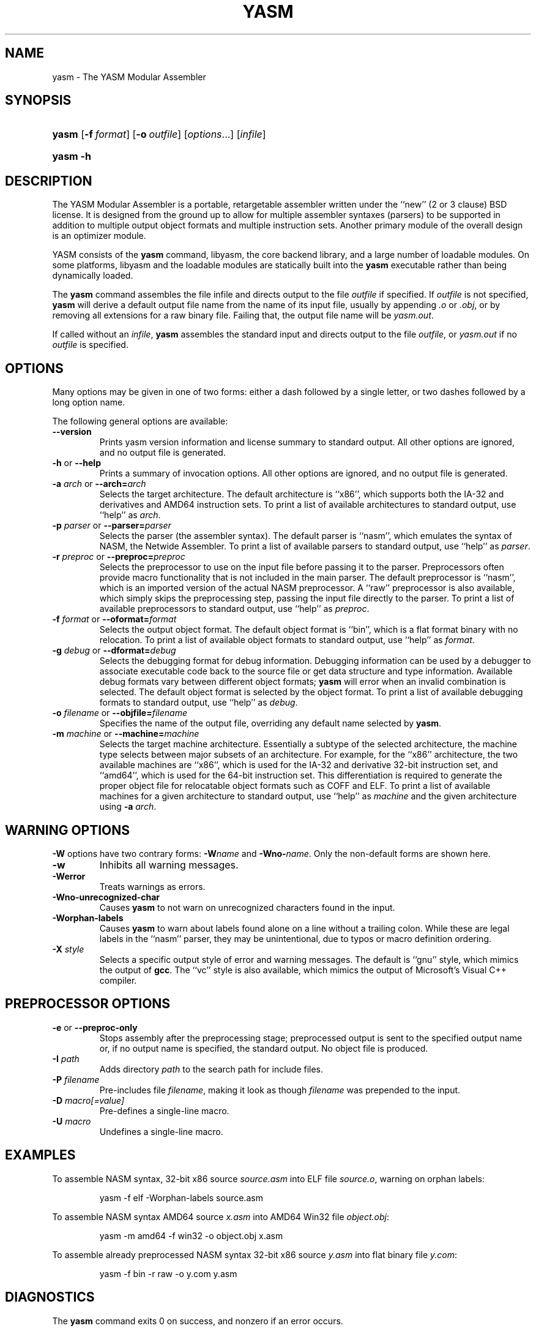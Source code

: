 .\"Generated by db2man.xsl. Don't modify this, modify the source.
.de Sh \" Subsection
.br
.if t .Sp
.ne 5
.PP
\fB\\$1\fR
.PP
..
.de Sp \" Vertical space (when we can't use .PP)
.if t .sp .5v
.if n .sp
..
.de Ip \" List item
.br
.ie \\n(.$>=3 .ne \\$3
.el .ne 3
.IP "\\$1" \\$2
..
.TH "YASM" 1 "September 2004" "YASM" "YASM Modular Assembler"
.SH NAME
yasm \- The YASM Modular Assembler
.SH "SYNOPSIS"
.ad l
.hy 0
.HP 5
\fByasm\fR [\fB\-f\ \fIformat\fR\fR] [\fB\-o\ \fIoutfile\fR\fR] [\fB\fIoptions\fR\fR...] [\fIinfile\fR]
.ad
.hy
.ad l
.hy 0
.HP 5
\fByasm\fR \fB\-h\fR
.ad
.hy

.SH "DESCRIPTION"

.PP
The YASM Modular Assembler is a portable, retargetable assembler written under the ``new'' (2 or 3 clause) BSD license\&. It is designed from the ground up to allow for multiple assembler syntaxes (parsers) to be supported in addition to multiple output object formats and multiple instruction sets\&. Another primary module of the overall design is an optimizer module\&.

.PP
YASM consists of the \fByasm\fR command, libyasm, the core backend library, and a large number of loadable modules\&. On some platforms, libyasm and the loadable modules are statically built into the \fByasm\fR executable rather than being dynamically loaded\&.

.PP
The \fByasm\fR command assembles the file infile and directs output to the file \fIoutfile\fR if specified\&. If \fIoutfile\fR is not specified, \fByasm\fR will derive a default output file name from the name of its input file, usually by appending \fI\&.o\fR or \fI\&.obj\fR, or by removing all extensions for a raw binary file\&. Failing that, the output file name will be \fIyasm\&.out\fR\&.

.PP
If called without an \fIinfile\fR, \fByasm\fR assembles the standard input and directs output to the file \fIoutfile\fR, or \fIyasm\&.out\fR if no \fIoutfile\fR is specified\&.

.SH "OPTIONS"

.PP
Many options may be given in one of two forms: either a dash followed by a single letter, or two dashes followed by a long option name\&.

.PP
The following general options are available:

.TP
\fB\-\-version\fR
Prints yasm version information and license summary to standard output\&. All other options are ignored, and no output file is generated\&.

.TP
\fB\-h\fR or \fB\-\-help\fR
Prints a summary of invocation options\&. All other options are ignored, and no output file is generated\&.

.TP
\fB\-a \fIarch\fR\fR or \fB\-\-arch=\fIarch\fR\fR
Selects the target architecture\&. The default architecture is ``x86'', which supports both the IA\-32 and derivatives and AMD64 instruction sets\&. To print a list of available architectures to standard output, use ``help'' as \fIarch\fR\&.

.TP
\fB\-p \fIparser\fR\fR or \fB\-\-parser=\fIparser\fR\fR
Selects the parser (the assembler syntax)\&. The default parser is ``nasm'', which emulates the syntax of NASM, the Netwide Assembler\&. To print a list of available parsers to standard output, use ``help'' as \fIparser\fR\&.

.TP
\fB\-r \fIpreproc\fR\fR or \fB\-\-preproc=\fIpreproc\fR\fR
Selects the preprocessor to use on the input file before passing it to the parser\&. Preprocessors often provide macro functionality that is not included in the main parser\&. The default preprocessor is ``nasm'', which is an imported version of the actual NASM preprocessor\&. A ``raw'' preprocessor is also available, which simply skips the preprocessing step, passing the input file directly to the parser\&. To print a list of available preprocessors to standard output, use ``help'' as \fIpreproc\fR\&.

.TP
\fB\-f \fIformat\fR\fR or \fB\-\-oformat=\fIformat\fR\fR
Selects the output object format\&. The default object format is ``bin'', which is a flat format binary with no relocation\&. To print a list of available object formats to standard output, use ``help'' as \fIformat\fR\&.

.TP
\fB\-g \fIdebug\fR\fR or \fB\-\-dformat=\fIdebug\fR\fR
Selects the debugging format for debug information\&. Debugging information can be used by a debugger to associate executable code back to the source file or get data structure and type information\&. Available debug formats vary between different object formats; \fByasm\fR will error when an invalid combination is selected\&. The default object format is selected by the object format\&. To print a list of available debugging formats to standard output, use ``help'' as \fIdebug\fR\&.

.TP
\fB\-o \fIfilename\fR\fR or \fB\-\-objfile=\fIfilename\fR\fR
Specifies the name of the output file, overriding any default name selected by \fByasm\fR\&.

.TP
\fB\-m \fImachine\fR\fR or \fB\-\-machine=\fImachine\fR\fR
Selects the target machine architecture\&. Essentially a subtype of the selected architecture, the machine type selects between major subsets of an architecture\&. For example, for the ``x86'' architecture, the two available machines are ``x86'', which is used for the IA\-32 and derivative 32\-bit instruction set, and ``amd64'', which is used for the 64\-bit instruction set\&. This differentiation is required to generate the proper object file for relocatable object formats such as COFF and ELF\&. To print a list of available machines for a given architecture to standard output, use ``help'' as \fImachine\fR and the given architecture using \fB\-a \fIarch\fR\fR\&.

.SH "WARNING OPTIONS"

.PP
\fB\-W\fR options have two contrary forms: \fB\-W\fIname\fR\fR and \fB\-Wno\-\fIname\fR\fR\&. Only the non\-default forms are shown here\&.

.TP
\fB\-w\fR
Inhibits all warning messages\&.

.TP
\fB\-Werror\fR
Treats warnings as errors\&.

.TP
\fB\-Wno\-unrecognized\-char\fR
Causes \fByasm\fR to not warn on unrecognized characters found in the input\&.

.TP
\fB\-Worphan\-labels\fR
Causes \fByasm\fR to warn about labels found alone on a line without a trailing colon\&. While these are legal labels in the ``nasm'' parser, they may be unintentional, due to typos or macro definition ordering\&.

.TP
\fB\-X \fIstyle\fR\fR
Selects a specific output style of error and warning messages\&. The default is ``gnu'' style, which mimics the output of \fBgcc\fR\&. The ``vc'' style is also available, which mimics the output of Microsoft's Visual C++ compiler\&.

.SH "PREPROCESSOR OPTIONS"

.TP
\fB\-e\fR or \fB\-\-preproc\-only\fR
Stops assembly after the preprocessing stage; preprocessed output is sent to the specified output name or, if no output name is specified, the standard output\&. No object file is produced\&.

.TP
\fB\-I \fIpath\fR\fR
Adds directory \fIpath\fR to the search path for include files\&.

.TP
\fB\-P \fIfilename\fR\fR
Pre\-includes file \fIfilename\fR, making it look as though \fIfilename\fR was prepended to the input\&.

.TP
\fB\-D \fImacro[=value]\fR\fR
Pre\-defines a single\-line macro\&.

.TP
\fB\-U \fImacro\fR\fR
Undefines a single\-line macro\&.

.SH "EXAMPLES"

.PP
To assemble NASM syntax, 32\-bit x86 source \fIsource\&.asm\fR into ELF file \fIsource\&.o\fR, warning on orphan labels: 

.IP
yasm \-f elf \-Worphan\-labels source\&.asm

.PP
To assemble NASM syntax AMD64 source \fIx\&.asm\fR into AMD64 Win32 file \fIobject\&.obj\fR: 

.IP
yasm \-m amd64 \-f win32 \-o object\&.obj x\&.asm

.PP
To assemble already preprocessed NASM syntax 32\-bit x86 source \fIy\&.asm\fR into flat binary file \fIy\&.com\fR: 

.IP
yasm \-f bin \-r raw \-o y\&.com y\&.asm

.SH "DIAGNOSTICS"

.PP
The \fByasm\fR command exits 0 on success, and nonzero if an error occurs\&.

.SH "COMPATIBILITY"

.PP
YASM's NASM parser and preprocessor, while they strive to be as compatible as possible with NASM, have a few incompatibilities due to YASM's different internal structure\&.

.SH "RESTRICTIONS"

.PP
As object files are often architecture and machine dependent, not all combinations of object formats, architectures, and machines are legal; trying to use an invalid combination will result in an error\&.

.PP
There is no support for list files or symbol maps\&.

.PP
Relocatable object formats are limited to static linking applications, as YASM cannot generate relocations for dynamic linking\&.

.SH "SEE ALSO"

.PP
\fBas\fR(1), \fBld\fR(1), \fBnasm\fR(1)

.SH "BUGS"

.PP
When using the ``x86'' architecture, it is over\-easy to generate AMD64 code (using the \fBBITS 64\fR directive) and generate a 32\-bit object file (by failing to specify \fB\-m amd64\fR on the command line)\&. Similarly, specifying \fB\-m amd64\fR does not default the BITS setting to 64\&.

.SH AUTHOR
Peter Johnson <peter@tortall\&.net>.
